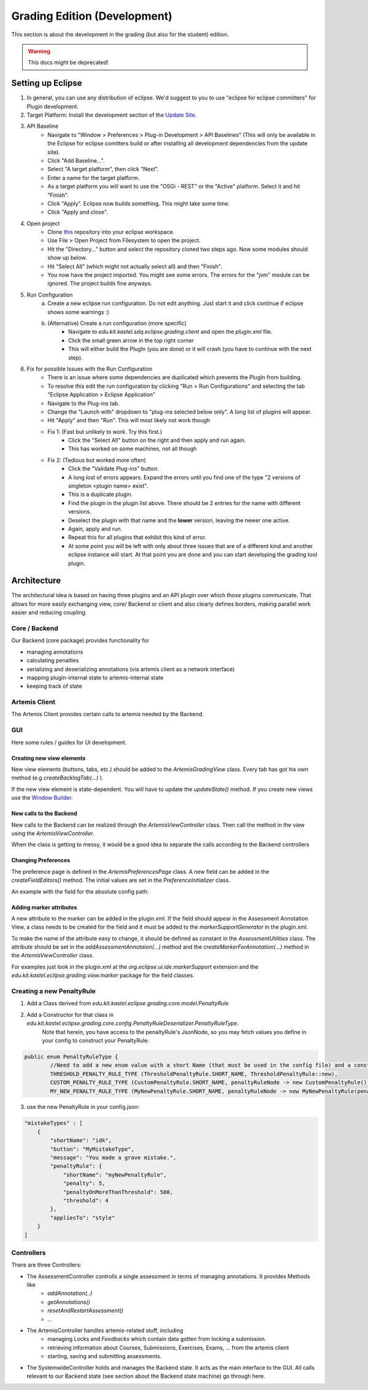 Grading Edition (Development)
=============================
This section is about the development in the grading (but also for the student) edition.

.. warning:: This docs might be deprecated!

Setting up Eclipse
------------------

1. In general, you can use any distribution of eclipse. We'd suggest to you to use "eclipse for eclipse committers" for Plugin development.

2. Target Platform: Install the development section of the `Update Site <https://kit-sdq.github.io/programming-lecture-eclipse-artemis/>`_.

3. API Baseline
    - Navigate to "Window > Preferences > Plug-in Development > API Baselines" (This will only be available in the Eclipse for eclipse comitters build or after installing all development dependencies from the update site).
    - Click "Add Baseline...".
    - Select "A target platform", then click "Next".
    - Enter a name for the target platform.
    - As a target platform you will want to use the "OSGi - REST" or the "Active" platform. Select it and hit "Finish".
    - Click "Apply". Eclipse now builds something. This might take some time.
    - Click "Apply and close".

4. Open project
    - Clone `this <https://github.com/kit-sdq/programming-lecture-eclipse-artemis>`_ repository into your eclipse workspace.
    - Use File > Open Project from Filesystem to open the project.
    - Hit the "Directory..." button and select the repository cloned two steps ago. Now some modules should show up below.
    - Hit "Select All" (which might not actually select all) and then "Finish".
    - You now have the project imported. You might see some errors. The errors for the "jvm" module can be ignored. The project builds fine anyways.

5. Run Configuration
    a) Create a new eclipse run configuration. Do not edit anything. Just start it and click continue if eclipse shows some warnings :)
    b) (Alternative) Create a run configuration (more specific)
        - Navigate to `edu.kit.kastel.sdq.eclipse.grading.client` and open the `plugin.xml` file.
        - Click the small green arrow in the top right corner
        - This will either build the PlugIn (you are done) or it will crash (you have to continue with the next step).

6. Fix for possible Issues with the Run Configuration
    - There is an issue where some dependencies are duplicated which prevents the PlugIn from building.
    - To resolve this edit the run configuration by clicking "Run > Run Configurations" and selecting the tab "Eclipse Application > Eclipse Application"
    - Navigate to the Plug-ins tab.
    - Change the "Launch with" dropdown to "plug-ins selected below only". A long list of plugins will appear.
    - Hit "Apply" and then "Run". This will most likely not work though
    - Fix 1: (Fast but unlikely to work. Try this first.)
        - Click the "Select All" button on the right and then apply and run again.
        - This has worked on some machines, not all though
    - Fix 2: (Tedious but worked more often)
        - Click the "Validate Plug-ins" button.
        - A long lost of errors appears. Expand the errors until you find one of the type "2 versions of singleton \<plugin name> exist".
        - This is a duplicate plugin.
        - Find the plugin in the plugin list above. There should be 2 entries for the name with different versions.
        - Deselect the plugin with that name and the **lower** version, leaving the newer one active.
        - Again, apply and run.
        - Repeat this for all plugins that exhibit this kind of error.
        - At some point you will be left with only about three issues that are of a different kind and another eclipse instance will start. At that point you are done and you can start developing the grading tool plugin.


Architecture
------------
The architectural idea is based on having three plugins and an API plugin over which those plugins communicate.
That allows for more easily exchanging view, core/ Backend or client and also clearly defines borders, making parallel work easier and reducing coupling.


Core / Backend
^^^^^^^^^^^^^^

Our Backend (core package) provides functionality for

* managing annotations
* calculating penalties
* serializing and deserializing annotations (via artemis client as a network interface)
* mapping plugin-internal state to artemis-internal state
* keeping track of state

Artemis Client
^^^^^^^^^^^^^^

The Artemis Client provides certain calls to artemis needed by the Backend.

GUI
^^^

Here some rules / guides for UI development.

Creating new view elements
""""""""""""""""""""""""""

New view elements (buttons, tabs, etc.) should be added to the *ArtemisGradingView* class.
Every tab has got his own method (e.g *createBacklogTab(...)* ).

.. warning::

If the new view element is state-dependent.
You will have to update the *updateState()* method.
If you create new views use the `Window Builder <https://www.eclipse.org/windowbuilder/>`_.

New calls to the Backend
""""""""""""""""""""""""

New calls to the Backend can be realized through the *ArtemisViewController* class. Then call the method in the view using the *ArtemisViewController*.

When the class is getting to messy, it would be a good idea to separate the calls according to the Backend controllers

Changing Preferences
""""""""""""""""""""

The preference page is defined in the *ArtemisPreferencesPage* class.
A new field can be added in the *createFieldEditors()* method.
The initial values are set in the *PreferenceInitializer* class.

An example with the field for the absolute config path:

.. code-block:: java
   :caption: Preferences

    public void createFieldEditors() {
		var field = new FileFieldEditor(PreferenceConstants.ABSOLUTE_CONFIG_PATH, I18N().config(), parent);
		this.addField(field);
	}


Adding marker attributes
""""""""""""""""""""""""

A new attribute to the marker can be added in the plugin.xml.
If the field should appear in the Assessment Annotation View, a class needs to be created for the field and it must be added to the *markerSupportGenerator* in the plugin.xml.

To make the name of the attribute easy to change, it should be defined as constant in the *AssessmentUtilities* class. The attribute should be set in the *addAssessmentAnnotaion(...)* method and the *createMarkerForAnnotation(...)* method in the *ArtemisViewController* class.

For examples just look in the plugin.xml at the *org.eclipse.ui.ide.markerSupport* extension and the *edu.kit.kastel.eclipse.grading.view.marker* package for the field classes.


Creating a new PenaltyRule
^^^^^^^^^^^^^^^^^^^^^^^^^^

1. Add a Class derived from *edu.kit.kastel.eclipse.grading.core.model.PenaltyRule*
2. Add a Constructor for that class in *edu.kit.kastel.eclipse.grading.core.config.PenaltyRuleDeserializer.PenaltyRuleType*.
    Note that herein, you have access to the penaltyRule's JsonNode, so you may fetch values you define in your config to construct your PenaltyRule:

.. code-block:: java

    public enum PenaltyRuleType {
            //Need to add a new enum value with a short Name (that must be used in the config file) and a constructor based on the json node.
            THRESHOLD_PENALTY_RULE_TYPE (ThresholdPenaltyRule.SHORT_NAME, ThresholdPenaltyRule::new),
            CUSTOM_PENALTY_RULE_TYPE (CustomPenaltyRule.SHORT_NAME, penaltyRuleNode -> new CustomPenaltyRule()),
            MY_NEW_PENALTY_RULE_TYPE (MyNewPenaltyRule.SHORT_NAME, penaltyRuleNode -> new MyNewPenaltyRule(penaltyRuleNode));


3. use the new PenaltyRule in your config.json:

.. code-block:: json

        "mistakeTypes" : [
            {
                "shortName": "idk",
                "button": "MyMistakeType",
                "message": "You made a grave mistake.",
                "penaltyRule": {
                    "shortName": "myNewPenaltyRule",
                    "penalty": 5,
                    "penaltyOnMoreThanThreshold": 500,
                    "threshold": 4
                },
                "appliesTo": "style"
            }
        ]


Controllers
^^^^^^^^^^^
There are three Controllers:

* The AssessmentController controlls a single assessment in terms of managing annotations. It provides Methods like
    * *addAnnotation(..)*
    * *getAnnotations()*
    * *resetAndRestartAssessment()*
    * *...*
* The ArtemisController handles artemis-related stuff, including
    * managing Locks and *Feedbacks* which contain data gotten from locking a submission.
    * retrieving information about Courses, Submissions, Exercises, Exams, ... from the artemis client
    * starting, saving and submitting assessments.
* The SystemwideController holds and manages the Backend state.
  It acts as the main interface to the GUI.
  All calls relevant to our Backend state (see section about the Backend state machine) go through here.

